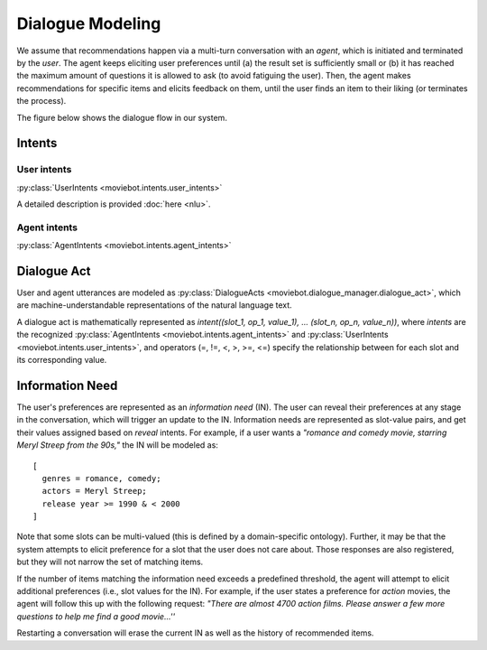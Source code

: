 Dialogue Modeling
=================

We assume that recommendations happen via a multi-turn conversation with an *agent*, which is initiated and terminated by the *user*.
The agent keeps eliciting user preferences until (a) the result set is sufficiently small or (b) it has reached the maximum amount of questions it is allowed to ask (to avoid fatiguing the user). Then, the agent makes recommendations for specific items and elicits feedback on them, until the user finds an item to their liking (or terminates the process).

The figure below shows the dialogue flow in our system.

.. image:: _static/dialogue_flow.png

Intents
-------

User intents
"""""""""""""

:py:class:`UserIntents <moviebot.intents.user_intents>`

A detailed description is provided :doc:`here <nlu>`.

Agent intents
"""""""""""""

:py:class:`AgentIntents <moviebot.intents.agent_intents>`

+------------------------+------------+
| Intent   | Description   |
+========================+============+
| Elicit   | Ask the user to describe their preferences.   | 
+------------------------+------------+
| Recommend  | Based on the user's preferences, make a recommendation.        | 
+------------------------+------------+
| No results  | The database does not contain any items matching the user's preferences.        | 
+------------------------+------------+
|  Count results | The number of items matching the user's preferences is larger than a maximum limit. This will be followed by an elicit intent.        | 
+------------------------+------------+
| Inform  | If the user inquires about the recommended item, the agent provides the relevant information.        | 
+------------------------+------------+
| Continue recommendation  | If the user likes a recommendation, they can either restart, quit or continue the process to get a similar recommendation.        | 
+------------------------+------------+
| Restart  | The agent restarts the recommendation process based on the user's wish.        | 
+------------------------+------------+
| Acknowledge  | Acknowledge the user's query where required.        | 
+------------------------+------------+
| Can't help  | The agent does not understand the user's query or is not able to respond properly based on the current dialogue state.        | 
+------------------------+------------+
| Welcome  | Start the conversation by giving a short introduction.        | 
+------------------------+------------+
| Bye  | End the conversation.        | 
+------------------------+------------+

Dialogue Act
------------

User and agent utterances are modeled as :py:class:`DialogueActs <moviebot.dialogue_manager.dialogue_act>`, which are machine-understandable representations of the natural language text.

A dialogue act is mathematically represented as *intent((slot_1, op_1, value_1), ... (slot_n, op_n, value_n))*, where *intents* are the recognized :py:class:`AgentIntents <moviebot.intents.agent_intents>` and :py:class:`UserIntents <moviebot.intents.user_intents>`, and operators (=, !=, <, >, >=, <=) specify the relationship between for each slot and its corresponding value.


Information Need
----------------

The user's preferences are represented as an *information need* (IN). The user can reveal their preferences at any stage in the conversation, which will trigger an update to the IN.
Information needs are represented as slot-value pairs, and get their values assigned based on *reveal* intents. For example, if a user wants a *"romance and comedy movie, starring Meryl Streep from the 90s,"* the IN will be modeled as::

    [
      genres = romance, comedy;
      actors = Meryl Streep;
      release year >= 1990 & < 2000
    ]

Note that some slots can be multi-valued (this is defined by a domain-specific ontology).
Further, it may be that the system attempts to elicit preference for a slot that the user does not care about. Those responses are also registered, but they will not narrow the set of matching items.

If the number of items matching the information need exceeds a predefined threshold, the agent will attempt to elicit additional preferences (i.e., slot values for the IN). For example, if the user states a preference for *action* movies, the agent will follow this up with the following request: *"There are almost 4700 action films. Please answer a few more questions to help me find a good movie...''*

Restarting a conversation will erase the current IN as well as the history of recommended items.
